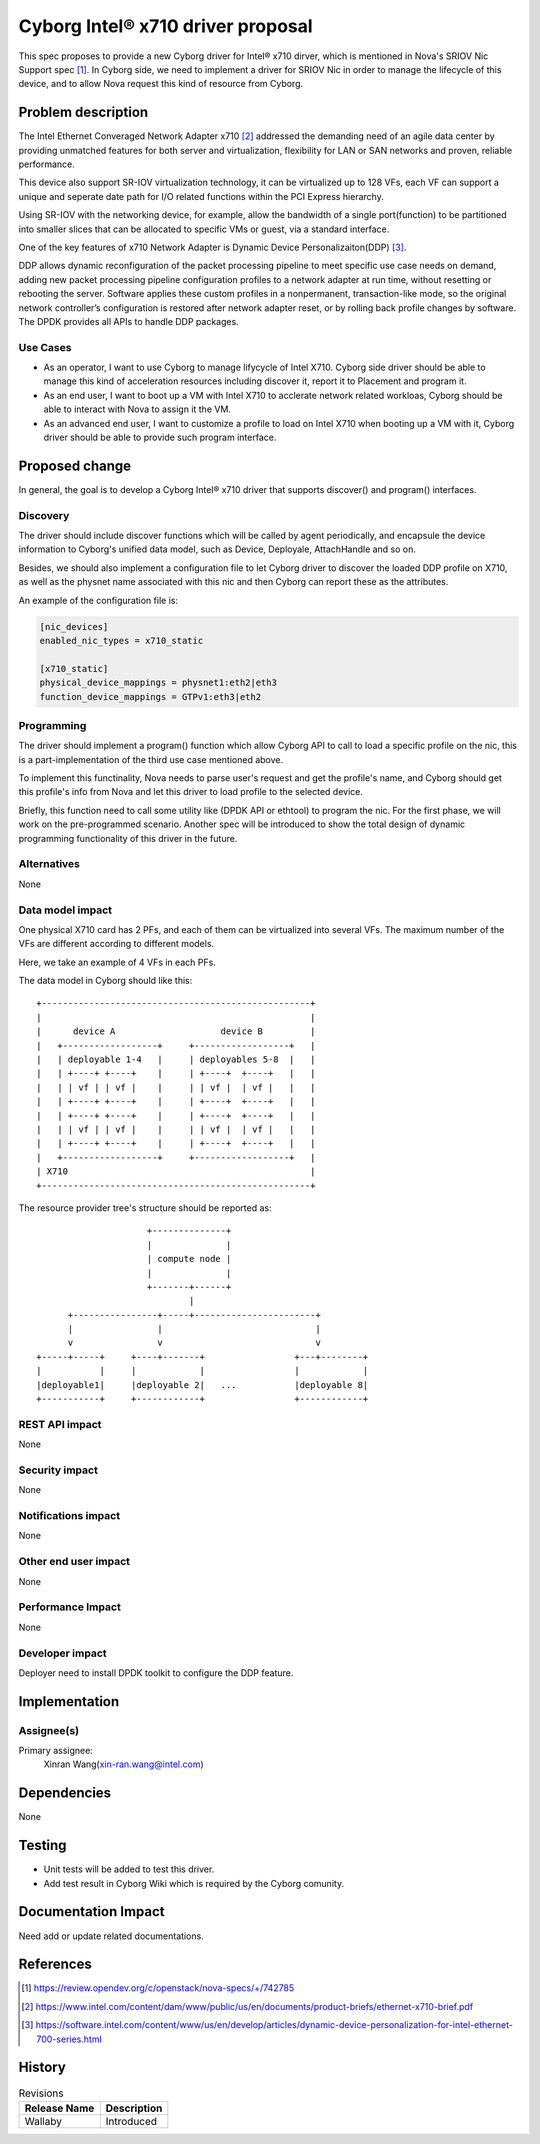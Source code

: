 ..
 This work is licensed under a Creative Commons Attribution 3.0 Unported
 License.

 http://creativecommons.org/licenses/by/3.0/legalcode

==================================
Cyborg Intel® x710 driver proposal
==================================

This spec proposes to provide a new Cyborg driver for Intel® x710 dirver,
which is mentioned in Nova's SRIOV Nic Support spec [1]_. In Cyborg side,
we need to implement a driver for SRIOV Nic in order to manage the lifecycle
of this device, and to allow Nova request this kind of resource from Cyborg.


Problem description
===================
The Intel Ethernet Converaged Network Adapter x710 [2]_ addressed the demanding
need of an agile data center by providing unmatched features for both server
and virtualization, flexibility for LAN or SAN networks and proven, reliable
performance.

This device also support SR-IOV virtualization technology, it can be
virtualized up to 128 VFs, each VF can support a unique and seperate date path
for I/O related functions within the PCI Express hierarchy.

Using SR-IOV with the networking device, for example, allow the bandwidth of a
single port(function) to be partitioned into smaller slices that can be
allocated to specific VMs or guest, via a standard interface.

One of the key features of x710 Network Adapter is Dynamic Device
Personalizaiton(DDP) [3]_.

DDP allows dynamic reconfiguration of the packet processing pipeline to meet
specific use case needs on demand, adding new packet processing pipeline
configuration profiles to a network adapter at run time, without resetting or
rebooting the server. Software applies these custom profiles in a nonpermanent,
transaction-like mode, so the original network controller’s configuration is
restored after network adapter reset, or by rolling back profile changes by
software. The DPDK provides all APIs to handle DDP packages.


Use Cases
---------
* As an operator, I want to use Cyborg to manage lifycycle of Intel X710.
  Cyborg side driver should be able to manage this kind of acceleration
  resources including discover it, report it to Placement and program it.
* As an end user, I want to boot up a VM with Intel X710 to acclerate network
  related workloas, Cyborg should be able to interact with Nova to assign it
  the VM.
* As an advanced end user, I want to customize a profile to load on Intel X710
  when booting up a VM with it, Cyborg driver should be able to provide such
  program interface.

Proposed change
===============

In general, the goal is to develop a Cyborg Intel® x710 driver that supports
discover() and program() interfaces.

Discovery
---------

The driver should include discover functions which will be called by agent
periodically, and encapsule the device information to Cyborg's unified data
model, such as Device, Deployale, AttachHandle and so on.

Besides, we should also implement a configuration file to let Cyborg driver
to discover the loaded DDP profile on X710, as well as the physnet name
associated with this nic and then Cyborg can report these as the attributes.

An example of the configuration file is:

.. code-block:: RST

    [nic_devices]
    enabled_nic_types = x710_static

    [x710_static]
    physical_device_mappings = physnet1:eth2|eth3
    function_device_mappings = GTPv1:eth3|eth2


Programming
-----------

The driver should implement a program() function which allow Cyborg API to
call to load a specific profile on the nic, this is a part-implementation of
the third use case mentioned above.

To implement this functinality, Nova needs to parse user's request and get the
profile's name, and Cyborg should get this profile's info from Nova and let
this driver to load profile to the selected device.

Briefly, this function need to call some utility like (DPDK API or ethtool)
to program the nic. For the first phase, we will work on the pre-programmed
scenario. Another spec will be introduced to show the total design of dynamic
programming functionality of this driver in the future.


Alternatives
------------

None

Data model impact
-----------------

One physical X710 card has 2 PFs, and each of them can be virtualized into
several VFs. The maximum number of the VFs are different according to
different models.

Here, we take an example of 4 VFs in each PFs.

The data model in Cyborg should like this::

  +---------------------------------------------------+
  |                                                   |
  |      device A                    device B         |
  |   +------------------+     +------------------+   |
  |   | deployable 1-4   |     | deployables 5-8  |   |
  |   | +----+ +----+    |     | +----+  +----+   |   |
  |   | | vf | | vf |    |     | | vf |  | vf |   |   |
  |   | +----+ +----+    |     | +----+  +----+   |   |
  |   | +----+ +----+    |     | +----+  +----+   |   |
  |   | | vf | | vf |    |     | | vf |  | vf |   |   |
  |   | +----+ +----+    |     | +----+  +----+   |   |
  |   +------------------+     +------------------+   |
  | X710                                              |
  +---------------------------------------------------+

The resource provider tree's structure should be reported as::

                       +--------------+
                       |              |
                       | compute node |
                       |              |
                       +-------+------+
                               |
        +----------------+-----+-----------------------+
        |                |                             |
        v                v                             v
  +-----+-----+     +----+-------+                 +---+--------+
  |           |     |            |                 |            |
  |deployable1|     |deployable 2|   ...           |deployable 8|
  +-----------+     +------------+                 +------------+


REST API impact
---------------

None

Security impact
---------------

None

Notifications impact
--------------------

None

Other end user impact
---------------------

None

Performance Impact
------------------

None


Developer impact
----------------

Deployer need to install DPDK toolkit to configure the DDP feature.


Implementation
==============

Assignee(s)
-----------

Primary assignee:
  Xinran Wang(xin-ran.wang@intel.com)


Dependencies
============

None

Testing
========

* Unit tests will be added to test this driver.
* Add test result in Cyborg Wiki which is required by the Cyborg comunity.

Documentation Impact
====================

Need add or update related documentations.

References
==========
.. [1] https://review.opendev.org/c/openstack/nova-specs/+/742785
.. [2] https://www.intel.com/content/dam/www/public/us/en/documents/product-briefs/ethernet-x710-brief.pdf
.. [3] https://software.intel.com/content/www/us/en/develop/articles/dynamic-device-personalization-for-intel-ethernet-700-series.html

History
=======

.. list-table:: Revisions
   :header-rows: 1

   * - Release Name
     - Description
   * - Wallaby
     - Introduced
